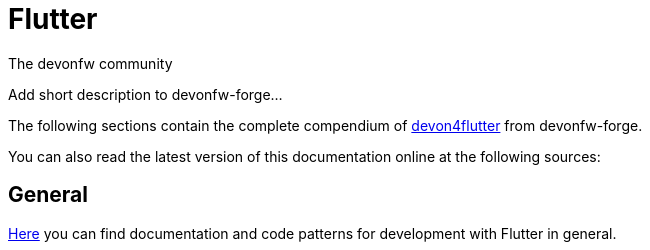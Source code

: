 = Flutter

:description: comprehensive documentation for development with Flutter by devonfw-forge.
:doctype: book
:toc:
:toc-title: Table of Contents
:idprefix:
:idseparator: -
:reproducible:
:source-highlighter: rouge
:listing-caption: Listing
:chapter-label:
The devonfw community 

Add short description to devonfw-forge...

The following sections contain the complete compendium of https://github.com/devonfw-forge/devon4flutter[devon4flutter] from devonfw-forge.

You can also read the latest version of this documentation online at the following sources:

//Replace this Quarkus example with the Flutter link:
// * https://github.com/devonfw/devon4j/wiki[devon4j on github wiki]
// * https://devonfw.com/website/pages/docs/devon4j.asciidoc.html[devon4j on devonfw.com].
// * https://repository.sonatype.org/service/local/artifact/maven/redirect?r=central-proxy&g=com.devonfw.java.doc&a=devon4j-doc&v=LATEST&p=pdf[devon4j as PDF on maven-central]

== General
link:flutter.asciidoc[Here] you can find documentation and code patterns for development with Flutter in general.